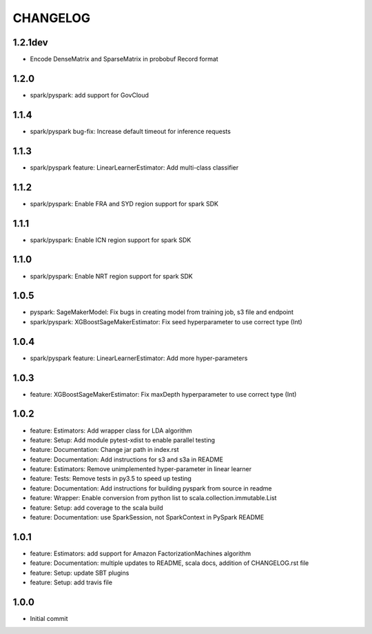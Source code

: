 =========
CHANGELOG
=========

1.2.1dev
========

* Encode DenseMatrix and SparseMatrix in probobuf Record format

1.2.0
=====

* spark/pyspark: add support for GovCloud

1.1.4
=====

* spark/pyspark bug-fix: Increase default timeout for inference requests

1.1.3
=====

* spark/pyspark feature: LinearLearnerEstimator: Add multi-class classifier

1.1.2
=====

* spark/pyspark: Enable FRA and SYD region support for spark SDK

1.1.1
=====

* spark/pyspark: Enable ICN region support for spark SDK

1.1.0
=====

* spark/pyspark: Enable NRT region support for spark SDK

1.0.5
=====

* pyspark: SageMakerModel: Fix bugs in creating model from training job, s3 file and endpoint
* spark/pyspark: XGBoostSageMakerEstimator: Fix seed hyperparameter to use correct type (Int)

1.0.4
=====

* spark/pyspark feature: LinearLearnerEstimator: Add more hyper-parameters


1.0.3
=====

* feature: XGBoostSageMakerEstimator: Fix maxDepth hyperparameter to use correct type (Int)


1.0.2
=====

* feature: Estimators: Add wrapper class for LDA algorithm
* feature: Setup: Add module pytest-xdist to enable parallel testing
* feature: Documentation: Change jar path in index.rst
* feature: Documentation: Add instructions for s3 and s3a in README
* feature: Estimators: Remove unimplemented hyper-parameter in linear learner
* feature: Tests: Remove tests in py3.5 to speed up testing
* feature: Documentation: Add instructions for building pyspark from source in readme
* feature: Wrapper: Enable conversion from python list to scala.collection.immutable.List
* feature: Setup: add coverage to the scala build
* feature: Documentation: use SparkSession, not SparkContext in PySpark README


1.0.1
=====

* feature: Estimators: add support for Amazon FactorizationMachines algorithm
* feature: Documentation: multiple updates to README, scala docs, addition of CHANGELOG.rst file
* feature: Setup: update SBT plugins
* feature: Setup: add travis file


1.0.0
=====

* Initial commit
